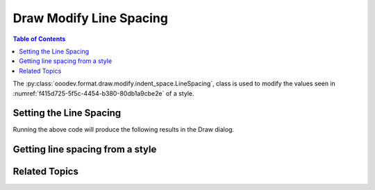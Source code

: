 .. _help_draw_format_modify_indent_space_line_spacing:

Draw Modify Line Spacing
========================

.. contents:: Table of Contents
    :local:
    :backlinks: none
    :depth: 2

The :py:class:`ooodev.format.draw.modify.indent_space.LineSpacing`, class is used to modify the values seen in :numref:`f415d725-5f5c-4454-b380-80db1a9cbe2e` of a style.

.. cssclass:: screen_shot

    .. _f415d725-5f5c-4454-b380-80db1a9cbe2e:

    .. figure:: https://github.com/Amourspirit/python_ooo_dev_tools/assets/4193389/f415d725-5f5c-4454-b380-80db1a9cbe2e
        :alt: Draw dialog Line Spacing default
        :figclass: align-center
        :width: 450px

        Draw dialog Line Spacing default


Setting the Line Spacing
------------------------

.. tabs::

    .. code-tab:: python
        :emphasize-lines: 25, 26, 27, 28, 29, 30, 31

        from __future__ import annotations
        import uno
        from ooodev.draw import Draw, DrawDoc, ZoomKind
        from ooodev.format.draw.modify import FamilyGraphics, DrawStyleFamilyKind
        from ooodev.format.draw.modify.indent_space import LineSpacing, ModeKind
        from ooodev.loader.lo import Lo

        def main() -> int:
            with Lo.Loader(connector=Lo.ConnectSocket()):
                doc = DrawDoc(Draw.create_draw_doc())
                doc.set_visible()
                Lo.delay(700)
                doc.zoom(ZoomKind.ZOOM_75_PERCENT)

                slide = doc.get_slide()

                width = 100
                height = 50
                x = 10
                y = 10

                rect = slide.draw_rectangle(x=x, y=y, width=width, height=height)
                rect.set_string("Hello World!")

                style = LineSpacing(
                    mode=ModeKind.PROPORTIONAL,
                    value=87,
                    style_name=FamilyGraphics.DEFAULT_DRAWING_STYLE,
                    style_family=DrawStyleFamilyKind.GRAPHICS,
                )
                doc.apply_styles(style)

                Lo.delay(1_000)
                doc.close_doc()
            return 0

        if __name__ == "__main__":
            raise SystemExit(main())

    .. only:: html

        .. cssclass:: tab-none

            .. group-tab:: None

Running the above code will produce the following results in the Draw dialog.

.. cssclass:: screen_shot

    .. _be655f75-5671-4d22-b25b-2485c09b8137:

    .. figure:: https://github.com/Amourspirit/python_ooo_dev_tools/assets/4193389/be655f75-5671-4d22-b25b-2485c09b8137
        :alt: Draw dialog Spacing style changed
        :figclass: align-center
        :width: 450px

        Draw dialog Spacing style changed

Getting line spacing from a style
---------------------------------

.. tabs::

    .. code-tab:: python

        # ... other code

        f_style = LineSpacing.from_style(
            doc=doc.component,
            style_name=style.prop_style_name,
            style_family=style.prop_style_family_name
        )
        assert f_style is not None
        assert f_style.prop_style_name == str(FamilyGraphics.DEFAULT_DRAWING_STYLE)

    .. only:: html

        .. cssclass:: tab-none

            .. group-tab:: None

Related Topics
--------------

.. seealso::

    .. cssclass:: ul-list

        - :ref:`help_format_format_kinds`
        - :ref:`help_format_coding_style`
        - :ref:`help_draw_format_modify_indent_space_indent`
        - :ref:`help_draw_format_modify_indent_space_spacing`
        - :py:class:`ooodev.format.draw.modify.indent_space.LineSpacing`
